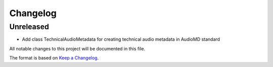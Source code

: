Changelog
=========

Unreleased
----------
- Add class TechnicalAudioMetadata for creating technical audio metadata in AudioMD standard

All notable changes to this project will be documented in this file.

The format is based on `Keep a Changelog <https://keepachangelog.com/en/1.0.0/>`_.
